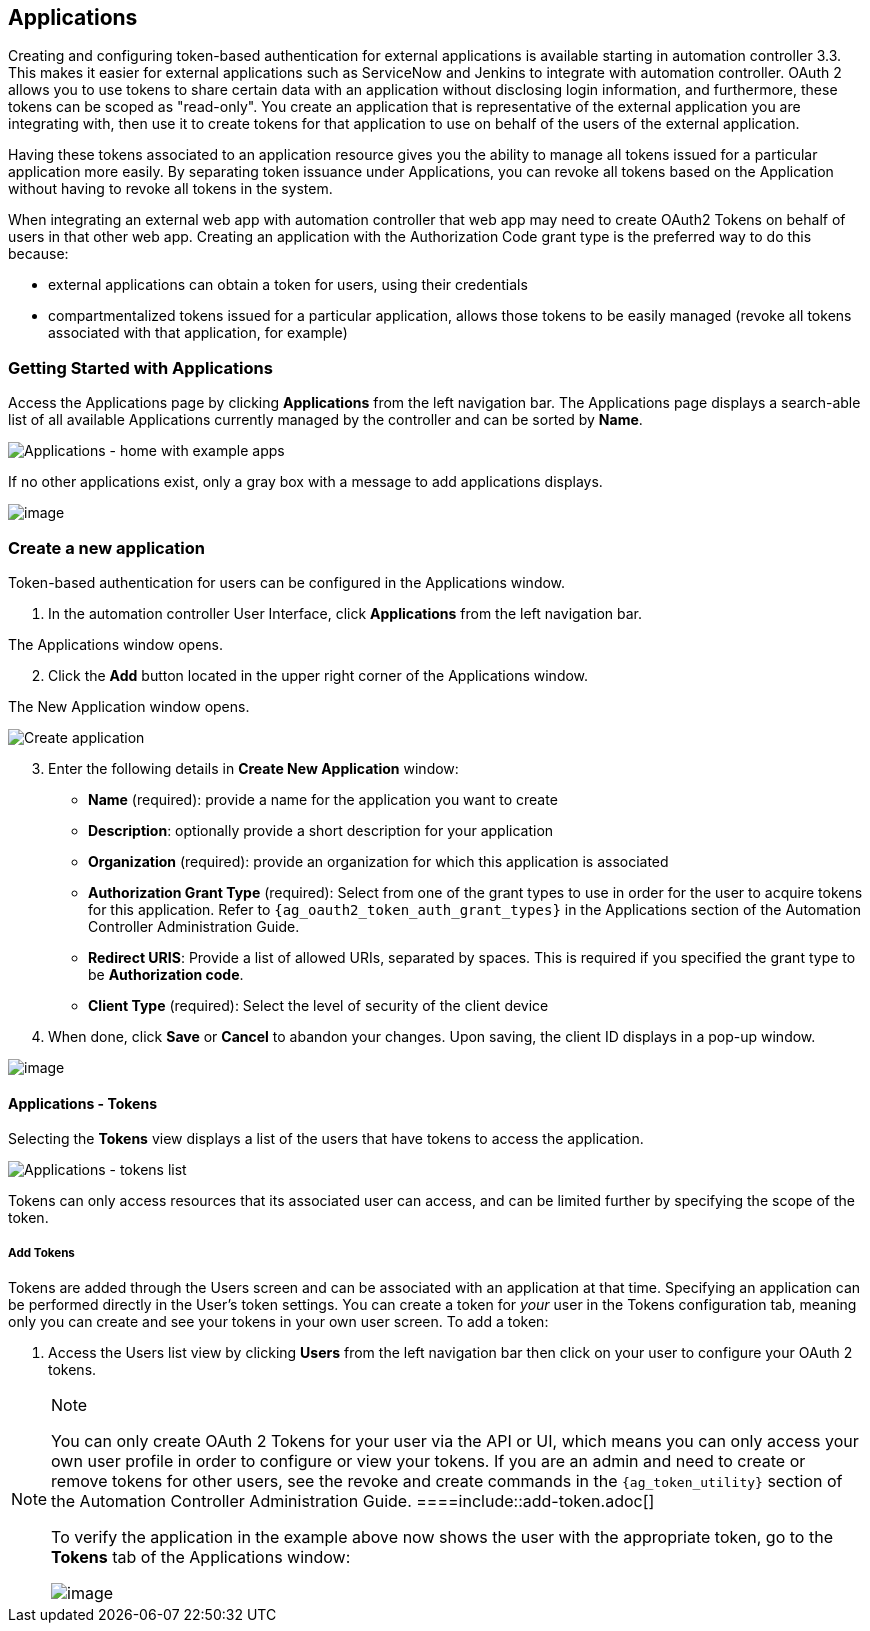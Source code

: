 [[ug_applications_auth]]
== Applications

Creating and configuring token-based authentication for external
applications is available starting in automation controller 3.3. This
makes it easier for external applications such as ServiceNow and Jenkins
to integrate with automation controller. OAuth 2 allows you to use
tokens to share certain data with an application without disclosing
login information, and furthermore, these tokens can be scoped as
"read-only". You create an application that is representative of the
external application you are integrating with, then use it to create
tokens for that application to use on behalf of the users of the
external application.

Having these tokens associated to an application resource gives you the
ability to manage all tokens issued for a particular application more
easily. By separating token issuance under Applications, you can revoke
all tokens based on the Application without having to revoke all tokens
in the system.

When integrating an external web app with automation controller that web
app may need to create OAuth2 Tokens on behalf of users in that other
web app. Creating an application with the Authorization Code grant type
is the preferred way to do this because:

* external applications can obtain a token for users, using their
credentials
* compartmentalized tokens issued for a particular application, allows
those tokens to be easily managed (revoke all tokens associated with
that application, for example)

=== Getting Started with Applications

Access the Applications page by clicking *Applications* from the left
navigation bar. The Applications page displays a search-able list of all
available Applications currently managed by the controller and can be
sorted by *Name*.

image:apps-list-view-examples.png[Applications
- home with example apps]

If no other applications exist, only a gray box with a message to add
applications displays.

image:apps-list-view-empty.png[image]

[[ug_applications_auth_create]]
=== Create a new application

Token-based authentication for users can be configured in the
Applications window.

[arabic]
. In the automation controller User Interface, click *Applications* from
the left navigation bar.

The Applications window opens.

[arabic, start=2]
. Click the *Add* button located in the upper right corner of the
Applications window.

The New Application window opens.

image:apps-create-new.png[Create application]

[arabic, start=3]
. Enter the following details in *Create New Application* window:

* *Name* (required): provide a name for the application you want to
create
* *Description*: optionally provide a short description for your
application
* *Organization* (required): provide an organization for which this
application is associated
* *Authorization Grant Type* (required): Select from one of the grant
types to use in order for the user to acquire tokens for this
application. Refer to
`{ag_oauth2_token_auth_grant_types}` in the
Applications section of the Automation Controller Administration Guide.
* *Redirect URIS*: Provide a list of allowed URIs, separated by spaces.
This is required if you specified the grant type to be *Authorization
code*.
* *Client Type* (required): Select the level of security of the client
device

[arabic, start=4]
. When done, click *Save* or *Cancel* to abandon your changes. Upon
saving, the client ID displays in a pop-up window.

image:apps-client-id-popup.png[image]

==== Applications - Tokens

Selecting the *Tokens* view displays a list of the users that have
tokens to access the application.

image:apps-tokens-list-view-examples.png[Applications
- tokens list]

Tokens can only access resources that its associated user can access,
and can be limited further by specifying the scope of the token.

[[ug_tokens_auth_create]]
===== Add Tokens

Tokens are added through the Users screen and can be associated with an
application at that time. Specifying an application can be performed
directly in the User's token settings. You can create a token for _your_
user in the Tokens configuration tab, meaning only you can create and
see your tokens in your own user screen. To add a token:

[arabic]
. Access the Users list view by clicking *Users* from the left
navigation bar then click on your user to configure your OAuth 2 tokens.

[NOTE]
.Note
====
You can only create OAuth 2 Tokens for your user via the API or UI,
which means you can only access your own user profile in order to
configure or view your tokens. If you are an admin and need to create or
remove tokens for other users, see the revoke and create commands in the
`{ag_token_utility}` section
of the Automation Controller Administration Guide.
====include::add-token.adoc[]

To verify the application in the example above now shows the user with
the appropriate token, go to the *Tokens* tab of the Applications
window:

image:apps-tokens-list-view-example2.png[image]
